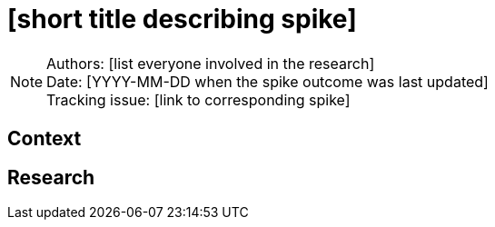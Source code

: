 = [short title describing spike]

NOTE: Authors: [list everyone involved in the research] +
Date: [YYYY-MM-DD when the spike outcome was last updated] +
Tracking issue: [link to corresponding spike]

:toc:

== Context

[Short description of the context]

== Research

[Documentation of steps followed and findings]
